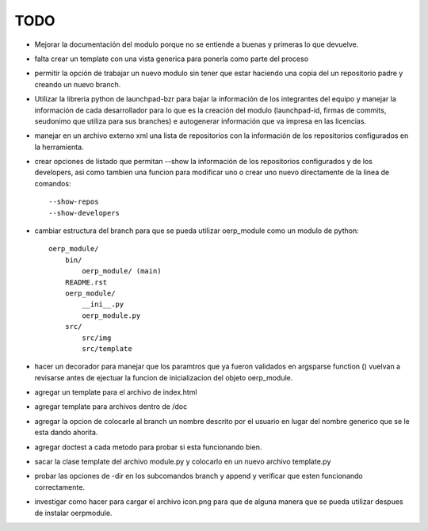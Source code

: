 TODO
====

- Mejorar la documentación del modulo porque no se entiende a buenas y primeras
  lo que devuelve.
- falta crear un template con una vista generica para ponerla como parte del
  proceso
- permitir la opción de trabajar un nuevo modulo sin tener que estar haciendo
  una copia del un repositorio padre y creando un nuevo branch. 
- Utilizar la libreria python de launchpad-bzr para bajar la información de 
  los integrantes del equipo y manejar la información de cada desarrollador
  para lo que es la creación del modulo (launchpad-id, firmas de commits, 
  seudonimo que utiliza  para sus branches) e autogenerar información que va
  impresa en las licencias.
- manejar en un archivo externo xml una lista de repositorios con la 
  información de los repositorios configurados en la herramienta.
- crear opciones de listado que permitan --show la información de los 
  repositorios configurados y de los developers, asi como tambien una funcion
  para modificar uno o crear uno nuevo directamente de la linea de comandos::

    --show-repos
    --show-developers

- cambiar estructura del branch para que se pueda utilizar oerp_module como un
  modulo de python::

    oerp_module/
        bin/
            oerp_module/ (main)
        README.rst
        oerp_module/
            __ini__.py
            oerp_module.py
        src/
            src/img
            src/template

- hacer un decorador para manejar que los paramtros que ya fueron validados
  en argsparse function () vuelvan a revisarse antes de ejectuar la funcion
  de inicializacion del objeto oerp_module.
- agregar un template para el archivo de index.html
- agregar template para archivos dentro de /doc
- agregar la opcion de colocarle al branch un nombre descrito por el usuario
  en lugar del nombre generico que se le esta dando ahorita. 
- agregar doctest a cada metodo para probar si esta funcionando bien.
- sacar la clase template del archivo module.py y colocarlo en un nuevo archivo
  template.py
- probar las opciones de -dir en los subcomandos branch y append y verificar
  que esten funcionando correctamente.
- investigar como hacer para cargar el archivo icon.png para que de alguna
  manera que se pueda utilizar despues de instalar oerpmodule.
